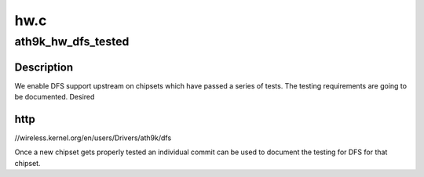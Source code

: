 .. -*- coding: utf-8; mode: rst -*-

====
hw.c
====


.. _`ath9k_hw_dfs_tested`:

ath9k_hw_dfs_tested
===================

.. c:function:: bool ath9k_hw_dfs_tested (struct ath_hw *ah)

    checks if DFS has been tested with used chipset

    :param struct ath_hw \*ah:
        the atheros hardware data structure



.. _`ath9k_hw_dfs_tested.description`:

Description
-----------

We enable DFS support upstream on chipsets which have passed a series
of tests. The testing requirements are going to be documented. Desired



.. _`ath9k_hw_dfs_tested.http`:

http
----

//wireless.kernel.org/en/users/Drivers/ath9k/dfs

Once a new chipset gets properly tested an individual commit can be used
to document the testing for DFS for that chipset.

